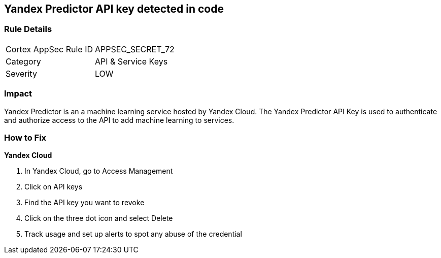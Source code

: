 == Yandex Predictor API key detected in code


=== Rule Details

[cols="1,2"]
|===
|Cortex AppSec Rule ID |APPSEC_SECRET_72
|Category |API & Service Keys
|Severity |LOW
|===
 



=== Impact
Yandex Predictor is an a machine learning service hosted by Yandex Cloud.
The Yandex Predictor API Key is used to authenticate and authorize access to the API to add machine learning to services.

=== How to Fix
*Yandex Cloud* 


. In Yandex Cloud, go to Access Management

. Click on API keys

. Find the API key you want to revoke

. Click on the three dot icon and select Delete

. Track usage and set up alerts to spot any abuse of the credential
